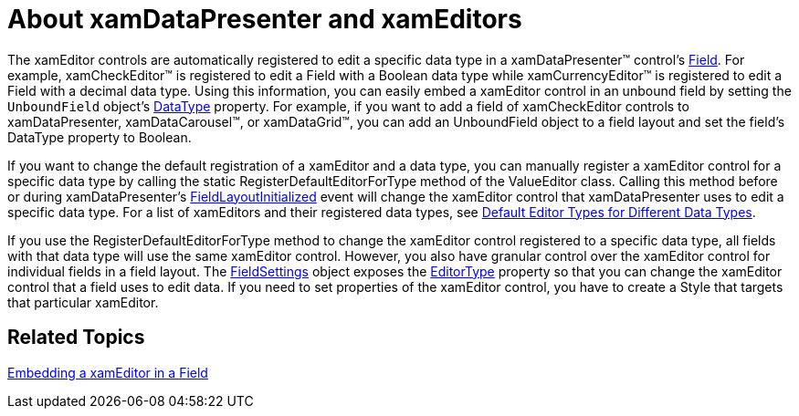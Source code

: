 ﻿////

|metadata|
{
    "name": "xamdata-about-xamdatapresenter-and-xameditors",
    "controlName": ["xamDataPresenter"],
    "tags": ["Data Presentation","Editing"],
    "guid": "{2B24A175-7951-47D6-BC92-8F3E5FFA3040}",  
    "buildFlags": [],
    "createdOn": "2012-01-30T19:39:52.4838499Z"
}
|metadata|
////

= About xamDataPresenter and xamEditors

The xamEditor controls are automatically registered to edit a specific data type in a xamDataPresenter™ control's link:{ApiPlatform}datapresenter.v{ProductVersion}~infragistics.windows.datapresenter.field.html[Field]. For example, xamCheckEditor™ is registered to edit a Field with a Boolean data type while xamCurrencyEditor™ is registered to edit a Field with a decimal data type. Using this information, you can easily embed a xamEditor control in an unbound field by setting the `UnboundField` object's link:{ApiPlatform}datapresenter.v{ProductVersion}~infragistics.windows.datapresenter.field~datatype.html[DataType] property. For example, if you want to add a field of xamCheckEditor controls to xamDataPresenter, xamDataCarousel™, or xamDataGrid™, you can add an UnboundField object to a field layout and set the field's DataType property to Boolean.

If you want to change the default registration of a xamEditor and a data type, you can manually register a xamEditor control for a specific data type by calling the static RegisterDefaultEditorForType method of the ValueEditor class. Calling this method before or during xamDataPresenter's link:{ApiPlatform}datapresenter.v{ProductVersion}~infragistics.windows.datapresenter.datapresenterbase~fieldlayoutinitialized_ev.html[FieldLayoutInitialized] event will change the xamEditor control that xamDataPresenter uses to edit a specific data type. For a list of xamEditors and their registered data types, see link:xamdata-default-editor-types-for-different-data-types.html[Default Editor Types for Different Data Types].

If you use the RegisterDefaultEditorForType method to change the xamEditor control registered to a specific data type, all fields with that data type will use the same xamEditor control. However, you also have granular control over the xamEditor control for individual fields in a field layout. The link:{ApiPlatform}datapresenter.v{ProductVersion}~infragistics.windows.datapresenter.fieldsettings.html[FieldSettings] object exposes the link:{ApiPlatform}datapresenter.v{ProductVersion}~infragistics.windows.datapresenter.fieldsettings~editortype.html[EditorType] property so that you can change the xamEditor control that a field uses to edit data. If you need to set properties of the xamEditor control, you have to create a Style that targets that particular xamEditor.

== Related Topics

link:xamdatapresenter-embedding-a-xameditor-in-a-field.html[Embedding a xamEditor in a Field]